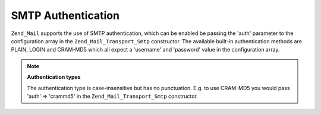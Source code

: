 
SMTP Authentication
===================

``Zend_Mail`` supports the use of SMTP authentication, which can be enabled be passing the 'auth' parameter to the configuration array in the ``Zend_Mail_Transport_Smtp`` constructor. The available built-in authentication methods are PLAIN, LOGIN and CRAM-MD5 which all expect a 'username' and 'password' value in the configuration array.

.. note::
    **Authentication types**

    The authentication type is case-insensitive but has no punctuation. E.g. to use CRAM-MD5 you would pass 'auth' => 'crammd5' in the ``Zend_Mail_Transport_Smtp`` constructor.


